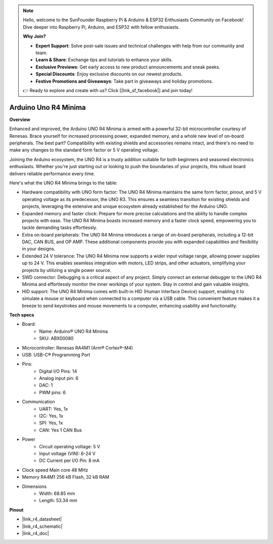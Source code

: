 .. note::

    Hello, welcome to the SunFounder Raspberry Pi & Arduino & ESP32 Enthusiasts Community on Facebook! Dive deeper into Raspberry Pi, Arduino, and ESP32 with fellow enthusiasts.

    **Why Join?**

    - **Expert Support**: Solve post-sale issues and technical challenges with help from our community and team.
    - **Learn & Share**: Exchange tips and tutorials to enhance your skills.
    - **Exclusive Previews**: Get early access to new product announcements and sneak peeks.
    - **Special Discounts**: Enjoy exclusive discounts on our newest products.
    - **Festive Promotions and Giveaways**: Take part in giveaways and holiday promotions.

    👉 Ready to explore and create with us? Click [|link_sf_facebook|] and join today!

.. _cpn_uno:



Arduino Uno R4 Minima
=================================

**Overview**

Enhanced and improved, the Arduino UNO R4 Minima is armed with a powerful 32-bit microcontroller courtesy of Renesas. Brace yourself for increased processing power, expanded memory, and a whole new level of on-board peripherals. The best part? Compatibility with existing shields and accessories remains intact, and there's no need to make any changes to the standard form factor or 5 V operating voltage.

Joining the Arduino ecosystem, the UNO R4 is a trusty addition suitable for both beginners and seasoned electronics enthusiasts. Whether you're just starting out or looking to push the boundaries of your projects, this robust board delivers reliable performance every time.

.. image:: img/uno_r4.png

Here's what the UNO R4 Minima brings to the table:

* Hardware compatibility with UNO form factor: The UNO R4 Minima maintains the same form factor, pinout, and 5 V operating voltage as its predecessor, the UNO R3. This ensures a seamless transition for existing shields and projects, leveraging the extensive and unique ecosystem already established for the Arduino UNO.
* Expanded memory and faster clock: Prepare for more precise calculations and the ability to handle complex projects with ease. The UNO R4 Minima boasts increased memory and a faster clock speed, empowering you to tackle demanding tasks effortlessly.
* Extra on-board peripherals: The UNO R4 Minima introduces a range of on-board peripherals, including a 12-bit DAC, CAN BUS, and OP AMP. These additional components provide you with expanded capabilities and flexibility in your designs.
* Extended 24 V tolerance: The UNO R4 Minima now supports a wider input voltage range, allowing power supplies up to 24 V. This enables seamless integration with motors, LED strips, and other actuators, simplifying your projects by utilizing a single power source.
* SWD connector: Debugging is a critical aspect of any project. Simply connect an external debugger to the UNO R4 Minima and effortlessly monitor the inner workings of your system. Stay in control and gain valuable insights.
* HID support: The UNO R4 Minima comes with built-in HID (Human Interface Device) support, enabling it to simulate a mouse or keyboard when connected to a computer via a USB cable. This convenient feature makes it a breeze to send keystrokes and mouse movements to a computer, enhancing usability and functionality.

**Tech specs**

* Board:
    * Name: Arduino® UNO R4 Minima
    * SKU: ABX00080
* Microcontroller: Renesas RA4M1 (Arm® Cortex®-M4)
* USB: USB-C® Programming Port
* Pins:
    * Digital I/O Pins: 14
    * Analog input pin: 6
    * DAC: 1
    * PWM pins: 6
* Communication
    *  UART: Yes, 1x
    * I2C: Yes, 1x
    * SPI: Yes, 1x
    * CAN: Yes 1 CAN Bus
* Power
    * Circuit operating voltage: 5 V
    * Input voltage (VIN): 6-24 V
    * DC Current per I/O Pin: 8 mA
* Clock speed Main core 48 MHz
* Memory RA4M1 256 kB Flash, 32 kB RAM
* Dimensions
    * Width: 68.85 mm
    * Length: 53.34 mm

**Pinout**

.. image:: img/uno_r4_pinsout.png
    :width: 800

* |link_r4_datasheet|
* |link_r4_schematic|
* |link_r4_doc|


.. SunFounder R4 Board
.. ===========================

.. .. image:: img/uno_r3.jpg
..     :width: 600
..     :align: center

.. .. note::

..     The SunFounder R4 board is a mainboard with almost the same functions as the `Arduino Uno <https://store.arduino.cc/products/arduino-uno-rev3/>`_, and the two boards can be used interchangeably.

.. SunFounder R4 board is a microcontroller board based on the ATmega328P (`datasheet <http://ww1.microchip.com/downloads/en/DeviceDoc/Atmel-7810-Automotive-Microcontrollers-ATmega328P_Datasheet.pdf>`_). It has 14 digital input/output pins (of which 6 can be used as PWM outputs), 6 analog inputs, a 16 MHz ceramic resonator (CSTCE16M0V53-R0), a USB connection, a power jack, an ICSP header and a reset button. It contains everything needed to support the microcontroller; simply connect it to a computer with a USB cable or power it with a AC-to-DC adapter or battery to get started.

.. **Technical Parameters**

.. .. image:: img/uno.jpg
..     :align: center

.. * MICROCONTROLLER: ATmega328P
.. * OPERATING VOLTAGE: 5V
.. * INPUT VOLTAGE (RECOMMENDED): 7-12V
.. * INPUT VOLTAGE (LIMIT): 6-20V
.. * DIGITAL I/O PINS: 14 (0-13, of which 6 provide PWM output(3, 5, 6, 9-11))
.. * PWM DIGITAL I/O PINS: 6 (3, 5, 6, 9-11)
.. * ANALOG INPUT PINS: 6 (A0-A5)
.. * DC CURRENT PER I/O PIN: 20 mA
.. * DC CURRENT FOR 3.3V PIN: 50 mA
.. * FLASH MEMORY: 32 KB (ATmega328P) of which 0.5 KB used by bootloader
.. * SRAM: 2 KB (ATmega328P)
.. * EEPROM: 1 KB (ATmega328P)
.. * CLOCK SPEED: 16 MHz
.. * LED_BUILTIN: 13
.. * LENGTH: 68.6 mm
.. * WIDTH: 53.4 mm
.. * WEIGHT: 25 g
.. * I2C Port: A4(SDA), A5(SCL)


.. **What's More**

.. * `Arduino IDE <https://www.arduino.cc/en/software>`_
.. * `Arduino Programming Language Reference <https://www.arduino.cc/reference/en/>`_
.. * :ref:`install_arduino`
.. * `ATmega328P Datasheet <http://ww1.microchip.com/downloads/en/DeviceDoc/Atmel-7810-Automotive-Microcontrollers-ATmega328P_Datasheet.pdf>`_

